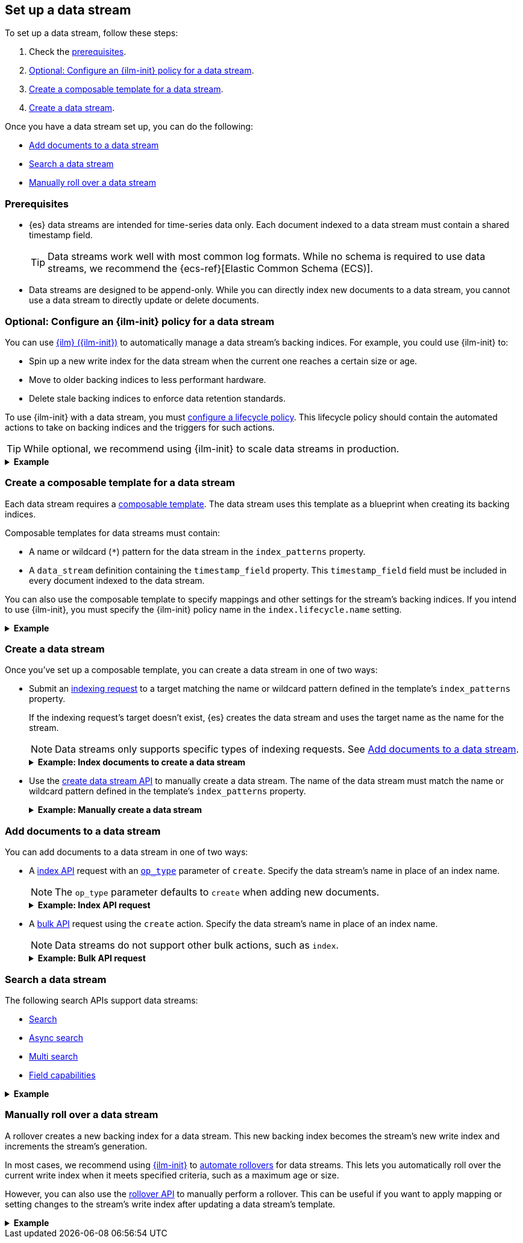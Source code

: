 [[set-up-a-data-stream]]
== Set up a data stream

To set up a data stream, follow these steps:

. Check the <<data-stream-prereqs, prerequisites>>.
. <<configure-a-data-stream-ilm-policy>>.
. <<create-a-data-stream-template>>.
. <<create-a-data-stream>>.

Once you have a data stream set up, you can do the following:

* <<add-documents-to-a-data-stream>>
* <<search-a-data-stream>>
* <<manually-roll-over-a-data-stream>>

[discrete]
[[data-stream-prereqs]]
=== Prerequisites

* {es} data streams are intended for time-series data only. Each document
indexed to a data stream must contain a shared timestamp field.
+
TIP: Data streams work well with most common log formats. While no schema is
required to use data streams, we recommend the {ecs-ref}[Elastic Common Schema
(ECS)].

* Data streams are designed to be append-only. While you can directly index new
documents to a data stream, you cannot use a data stream to directly update or
delete documents.


[discrete]
[[configure-a-data-stream-ilm-policy]]
=== Optional: Configure an {ilm-init} policy for a data stream

You can use <<index-lifecycle-management,{ilm} ({ilm-init})>> to automatically
manage a data stream's backing indices. For example, you could use {ilm-init}
to:

* Spin up a new write index for the data stream when the current one reaches a
  certain size or age.
* Move to older backing indices to less performant hardware.
* Delete stale backing indices to enforce data retention standards.

To use {ilm-init} with a data stream, you must
<<set-up-lifecycle-policy,configure a lifecycle policy>>. This lifecycle policy
should contain the automated actions to take on backing indices and the
triggers for such actions.

TIP: While optional, we recommend using {ilm-init} to scale data streams in
production.

.*Example*
[%collapsible]
====
The following <<ilm-put-lifecycle,create lifecycle policy API>> request
configures the `logs_policy` lifecycle policy.

The `logs_policy` policy uses the <<ilm-rollover,`rollover` action>> to create a
new write index for the data stream when the current one reaches 25GB in size.
The policy also deletes backing indices 30 days after their rollover.

[source,console]
----
PUT /_ilm/policy/logs_policy
{
  "policy": {
    "phases": {
      "hot": {
        "actions": {
          "rollover": {
            "max_size": "25GB"
          }
        }
      },
      "delete": {
        "min_age": "30d",
        "actions": {
          "delete": {}
        }
      }
    }
  }
}
----
====


[discrete]
[[create-a-data-stream-template]]
=== Create a composable template for a data stream

Each data stream requires a <<indices-templates,composable template>>. The data
stream uses this template as a blueprint when creating its backing indices.

Composable templates for data streams must contain:

* A name or wildcard (`*`) pattern for the data stream in the `index_patterns`
  property.

* A `data_stream` definition containing the `timestamp_field` property.
  This `timestamp_field` field must be included in every document indexed to the
  data stream.

You can also use the composable template to specify mappings and other settings
for the stream's backing indices. If you intend to use {ilm-init}, you must
specify the {ilm-init} policy name in the `index.lifecycle.name` setting.

.*Example*
[%collapsible]
====
The following <<indices-templates,put composable template API>> request
configures the `logs_data_stream` template.

[source,console]
----
PUT /_index_template/logs_data_stream
{
  "index_patterns": ["logs*"],
  "data_stream": {
    "timestamp_field": "@timestamp"
  },
  "template": {
      "settings": {
        "index.lifecycle.name": "logs_policy"
      }
  }
}
----
// TEST[continued]
====

[discrete]
[[create-a-data-stream]]
=== Create a data stream

Once you've set up a composable template, you can create a data stream in one of
two ways:

* Submit an <<add-documents-to-a-data-stream,indexing request>> to a target
matching the name or wildcard pattern defined in the template's `index_patterns`
property.
+
--
If the indexing request's target doesn't exist, {es} creates the data stream and
uses the target name as the name for the stream.

NOTE: Data streams only supports specific types of indexing requests. See
<<add-documents-to-a-data-stream>>.

.*Example: Index documents to create a data stream*
[%collapsible]
====
The following <<docs-index_,index API>> request targets `logs`, which matches
the wildcard pattern for the `logs_data_stream` template. Because no existing
index or data stream uses this name, this request creates the `logs` data stream
and indexes the document to it.

[source,console]
----
POST /logs/_doc/
{
  "@timestamp": "2020-12-06T11:04:05.000Z",
  "user": {
    "id": "vlb44hny"
  },
  "message": "Login attempt failed"
}
----
// TEST[continued]

The API returns the following response. Note the `_index` property contains
`.ds-logs-000001`, indicating the document was indexed to the write index of the
new `logs` data stream.

[source,console-result]
----
{
  "_index": ".ds-logs-000001",
  "_id": "qecQmXIBT4jB8tq1nG0j",
  "_version": 1,
  "result": "created",
  "_shards": {
    "total": 2,
    "successful": 1,
    "failed": 0
  },
  "_seq_no": 0,
  "_primary_term": 1
}
----
// TESTRESPONSE[s/"_id": "qecQmXIBT4jB8tq1nG0j"/"_id": $body._id/]
====
--

* Use the <<indices-create-data-stream,create data stream API>> to manually
create a data stream. The name of the data stream must match the
name or wildcard pattern defined in the template's `index_patterns` property.
+
--
.*Example: Manually create a data stream*
[%collapsible]
====
The following <<indices-create-data-stream,create data stream API>> request
targets `logs_alt`, which matches the wildcard pattern for the
`logs_data_stream` template. Because no existing index or data stream uses this
name, this request creates the `logs_alt` data stream.

[source,console]
----
PUT /_data_stream/logs_alt
----
// TEST[continued]
====
--

[discrete]
[[add-documents-to-a-data-stream]]
=== Add documents to a data stream

You can add documents to a data stream in one of two ways:

* A <<docs-index_,index API>> request with an
<<docs-index-api-op_type,`op_type`>> parameter of `create`. Specify the data
stream's name in place of an index name.
+
--
NOTE: The `op_type` parameter defaults to `create` when adding new documents.

.*Example: Index API request*
[%collapsible]
====
The following <<docs-index_,index API>> adds a new document to the existing
`logs` data stream.

[source,console]
----
POST /logs/_doc/
{
  "@timestamp": "2020-12-07T11:06:07.000Z",
  "user": {
    "id": "8a4f500d"
  },
  "message": "Login successful"
}
----
// TEST[continued]
====
--

* A <<docs-bulk,bulk API>> request using the `create` action. Specify the data
stream's name in place of an index name.
+
--
NOTE: Data streams do not support other bulk actions, such as `index`.

.*Example: Bulk API request*
[%collapsible]
====
The following <<docs-bulk,bulk API>> index request adds several new documents to
the `logs` data stream. Note that only the `create` action is used.

[source,console]
----
PUT /logs/_bulk?refresh
{"create":{"_index" : "logs"}}
{ "@timestamp": "2020-12-08T11:04:05.000Z", "user": { "id": "vlb44hny" }, "message": "Login attempt failed" }
{"create":{"_index" : "logs"}}
{ "@timestamp": "2020-12-08T11:06:07.000Z", "user": { "id": "8a4f500d" }, "message": "Login successful" }
{"create":{"_index" : "logs"}}
{ "@timestamp": "2020-12-09T11:07:08.000Z", "user": { "id": "l7gk7f82" }, "message": "Logout successful" }
----
// TEST[continued]
====
--

[discrete]
[[search-a-data-stream]]
=== Search a data stream

The following search APIs support data streams:

* <<search-search, Search>>
* <<async-search, Async search>>
* <<search-multi-search, Multi search>>
* <<search-field-caps, Field capabilities>>
////
* <<eql-search-api, EQL search>>
////

.*Example*
[%collapsible]
====
The following <<search-search,search API>> request searches the `logs` data
stream for documents with a timestamp between today and yesterday that also have
`message` value of `login successful`.

[source,console]
----
GET /logs/_search
{
  "query": {
    "bool": {
      "must": {
        "range": {
          "@timestamp": {
            "gte": "now-1d/d",
            "lt": "now/d"
          }
        }
      },
      "should": {
        "match": {
          "message": "login successful"
        }
      }
    }
  }
}
----
// TEST[continued]
====

[discrete]
[[manually-roll-over-a-data-stream]]
=== Manually roll over a data stream

A rollover creates a new backing index for a data stream. This new backing index
becomes the stream's new write index and increments the stream's generation.

In most cases, we recommend using <<index-lifecycle-management,{ilm-init}>> to
<<getting-started-index-lifecycle-management,automate rollovers>> for data
streams. This lets you automatically roll over the current write index when it
meets specified criteria, such as a maximum age or size.

However, you can also use the <<indices-rollover-index,rollover API>> to
manually perform a rollover. This can be useful if you want to apply mapping or
setting changes to the stream's write index after updating a data stream's
template.

.*Example*
[%collapsible]
====
The following <<indices-rollover-index,rollover API>> request submits a manual
rollover request for the `logs` data stream.

[source,console]
----
POST /logs/_rollover/
{
  "conditions": {
    "max_docs":   "1"
  }
}
----
// TEST[continued]
====

////
[source,console]
----
DELETE /_data_stream/logs

DELETE /_data_stream/logs_alt

DELETE /_index_template/logs_data_stream

DELETE /_ilm/policy/logs_policy
----
// TEST[continued]
////